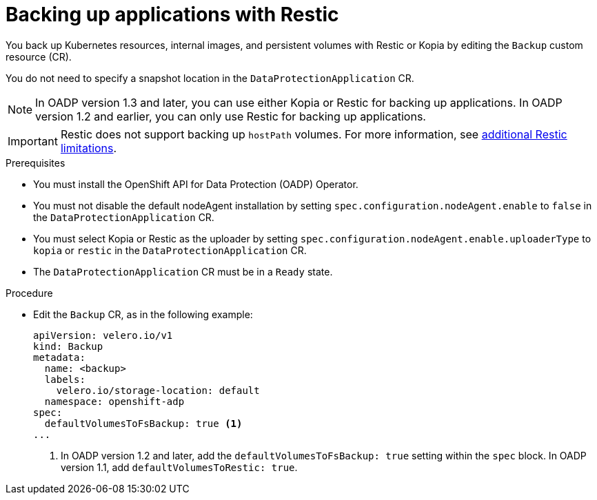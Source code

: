 // Module included in the following assemblies:
//
// * backup_and_restore/application_backup_and_restore/backing_up_and_restoring/backing-up-applications.adoc

:_content-type: PROCEDURE
[id="oadp-backing-up-applications-restic_{context}"]
= Backing up applications with Restic

You back up Kubernetes resources, internal images, and persistent volumes with Restic or Kopia by editing the `Backup` custom resource (CR).

You do not need to specify a snapshot location in the `DataProtectionApplication` CR.

[NOTE]
====
In OADP version 1.3 and later, you can use either Kopia or Restic for backing up applications. In OADP version 1.2 and earlier, you can only use Restic for backing up applications.
====


[IMPORTANT]
====
Restic does not support backing up `hostPath` volumes. For more information, see link:https://{velero-domain}/docs/v{velero-version}/restic/#limitations[additional Restic limitations].
====

.Prerequisites

* You must install the OpenShift API for Data Protection (OADP) Operator.
* You must not disable the default nodeAgent installation by setting `spec.configuration.nodeAgent.enable` to `false` in the `DataProtectionApplication` CR.
* You must select Kopia or Restic as the uploader by setting `spec.configuration.nodeAgent.enable.uploaderType` to `kopia` or `restic` in the `DataProtectionApplication` CR.
* The `DataProtectionApplication` CR must be in a `Ready` state.

.Procedure

* Edit the `Backup` CR, as in the following example:
+
[source,yaml]
----
apiVersion: velero.io/v1
kind: Backup
metadata:
  name: <backup>
  labels:
    velero.io/storage-location: default
  namespace: openshift-adp
spec:
  defaultVolumesToFsBackup: true <1>
...
----
<1> In OADP version 1.2 and later, add the `defaultVolumesToFsBackup: true` setting within the `spec` block. In OADP  version 1.1, add `defaultVolumesToRestic: true`.
